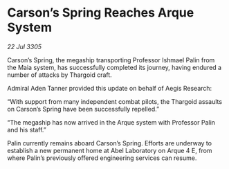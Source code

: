* Carson’s Spring Reaches Arque System

/22 Jul 3305/

Carson’s Spring, the megaship transporting Professor Ishmael Palin from the Maia system, has successfully completed its journey, having endured a number of attacks by Thargoid craft. 

Admiral Aden Tanner provided this update on behalf of Aegis Research: 

“With support from many independent combat pilots, the Thargoid assaults on Carson’s Spring have been successfully repelled.” 

“The megaship has now arrived in the Arque system with Professor Palin and his staff.” 

Palin currently remains aboard Carson’s Spring. Efforts are underway to establish a new permanent home at Abel Laboratory on Arque 4 E, from where Palin’s previously offered engineering services can resume.
